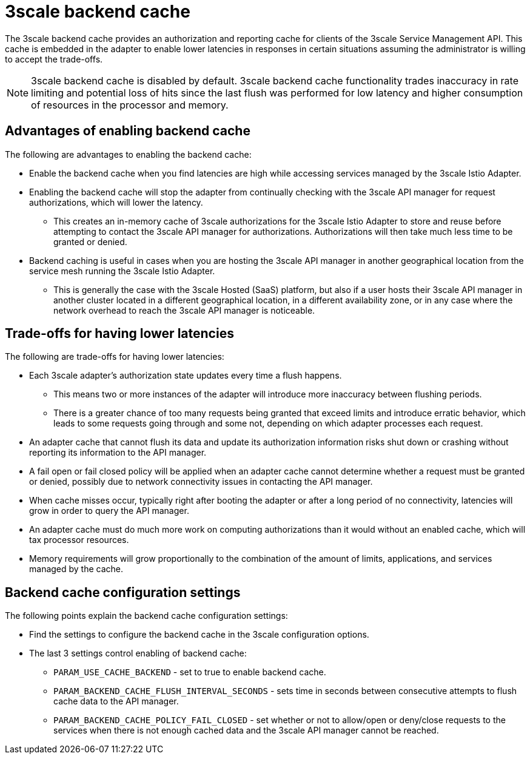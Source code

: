// Module included in the following assemblies:
//
// * service_mesh/v1x/threescale_adapter/threescale-adapter.adoc
// * service_mesh/v2x/threescale_adapter/threescale-adapter.adoc

[id="threescale-backend-cache_{context}"]
= 3scale backend cache

[role="_abstract"]
The 3scale backend cache provides an authorization and reporting cache for clients of the 3scale Service Management API. This cache is embedded in the adapter to enable lower latencies in responses in certain situations assuming the administrator is willing to accept the trade-offs.

NOTE: 3scale backend cache is disabled by default. 3scale backend cache functionality trades inaccuracy in rate limiting and potential loss of hits since the last flush was performed for low latency and higher consumption of resources in the processor and memory.

== Advantages of enabling backend cache

The following are advantages to enabling the backend cache:

* Enable the backend cache when you find latencies are high while accessing services managed by the 3scale Istio Adapter.
* Enabling the backend cache will stop the adapter from continually checking with the 3scale API manager for request authorizations, which will lower the latency.
** This creates an in-memory cache of 3scale authorizations for the 3scale Istio Adapter to store and reuse before attempting to contact the 3scale API manager for authorizations. Authorizations will then take much less time to be granted or denied.
* Backend caching is useful in cases when you are hosting the 3scale API manager in another geographical location from the service mesh running the 3scale Istio Adapter.
** This is generally the case with the 3scale Hosted (SaaS) platform, but also if a user hosts their 3scale API manager in another cluster located in a different geographical location, in a different availability zone, or in any case where the network overhead to reach the 3scale API manager is noticeable.


== Trade-offs for having lower latencies

The following are trade-offs for having lower latencies:

* Each 3scale adapter's authorization state updates every time a flush happens.
** This means two or more instances of the adapter will introduce more inaccuracy between flushing periods.
** There is a greater chance of too many requests being granted that exceed limits and introduce erratic behavior, which leads to some requests going through and some not, depending on which adapter processes each request.
* An adapter cache that cannot flush its data and update its authorization information risks shut down or crashing without reporting its information to the API manager.
* A fail open or fail closed policy will be applied when an adapter cache cannot determine whether a request must be granted or denied, possibly due to network connectivity issues in contacting the API manager.
* When cache misses occur, typically right after booting the adapter or after a long period of no connectivity, latencies will grow in order to query the API manager.
* An adapter cache must do much more work on computing authorizations than it would without an enabled cache, which will tax processor resources.
* Memory requirements will grow proportionally to the combination of the amount of limits, applications, and services managed by the cache.

== Backend cache configuration settings

The following points explain the backend cache configuration settings:

* Find the settings to configure the backend cache in the 3scale configuration options.
* The last 3 settings control enabling of backend cache:
** `PARAM_USE_CACHE_BACKEND` - set to true to enable backend cache.
** `PARAM_BACKEND_CACHE_FLUSH_INTERVAL_SECONDS` - sets time in seconds between consecutive attempts to flush cache data to the API manager.
** `PARAM_BACKEND_CACHE_POLICY_FAIL_CLOSED` - set whether or not to allow/open or deny/close requests to the services when there is not enough cached data and the 3scale API manager cannot be reached.
